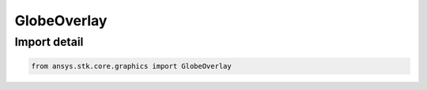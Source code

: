 GlobeOverlay
============

.. py:class:: ansys.stk.core.graphics.GlobeOverlay

   Bases: :py:class:`~ansys.stk.core.graphics.IGlobeOverlay`

   The base class of all terrain overlay and globe image overlay objects.

.. py:currentmodule:: GlobeOverlay


Import detail
-------------

.. code-block:: python

    from ansys.stk.core.graphics import GlobeOverlay



